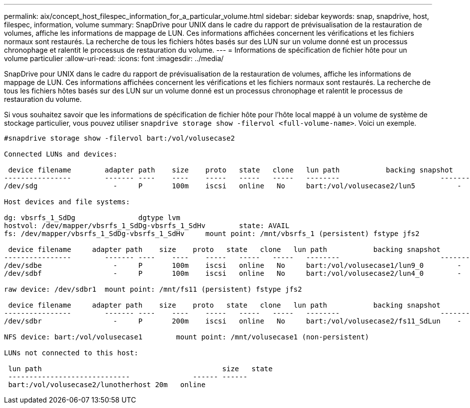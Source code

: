 ---
permalink: aix/concept_host_filespec_information_for_a_particular_volume.html 
sidebar: sidebar 
keywords: snap, snapdrive, host, filespec, information, volume 
summary: SnapDrive pour UNIX dans le cadre du rapport de prévisualisation de la restauration de volumes, affiche les informations de mappage de LUN. Ces informations affichées concernent les vérifications et les fichiers normaux sont restaurés. La recherche de tous les fichiers hôtes basés sur des LUN sur un volume donné est un processus chronophage et ralentit le processus de restauration du volume. 
---
= Informations de spécification de fichier hôte pour un volume particulier
:allow-uri-read: 
:icons: font
:imagesdir: ../media/


[role="lead"]
SnapDrive pour UNIX dans le cadre du rapport de prévisualisation de la restauration de volumes, affiche les informations de mappage de LUN. Ces informations affichées concernent les vérifications et les fichiers normaux sont restaurés. La recherche de tous les fichiers hôtes basés sur des LUN sur un volume donné est un processus chronophage et ralentit le processus de restauration du volume.

Si vous souhaitez savoir que les informations de spécification de fichier hôte pour l'hôte local mappé à un volume de système de stockage particulier, vous pouvez utiliser `snapdrive storage show -filervol <full-volume-name>`. Voici un exemple.

[listing]
----
#snapdrive storage show -filervol bart:/vol/volusecase2

Connected LUNs and devices:

 device filename        adapter path    size    proto   state   clone   lun path           backing snapshot
----------------        ------- ----    ----    -----   -----   -----   --------                        ----------------
/dev/sdg                  -     P       100m    iscsi   online   No     bart:/vol/volusecase2/lun5          -

Host devices and file systems:

dg: vbsrfs_1_SdDg               dgtype lvm
hostvol: /dev/mapper/vbsrfs_1_SdDg-vbsrfs_1_SdHv        state: AVAIL
fs: /dev/mapper/vbsrfs_1_SdDg-vbsrfs_1_SdHv     mount point: /mnt/vbsrfs_1 (persistent) fstype jfs2

 device filename     adapter path    size    proto   state   clone   lun path           backing snapshot
----------------        ------- ----    ----    -----   -----   -----   --------                        ----------------
/dev/sdbe                 -     P       100m    iscsi   online   No     bart:/vol/volusecase1/lun9_0        -
/dev/sdbf                 -     P       100m    iscsi   online   No     bart:/vol/volusecase2/lun4_0        -

raw device: /dev/sdbr1  mount point: /mnt/fs11 (persistent) fstype jfs2

 device filename     adapter path    size    proto   state   clone   lun path           backing snapshot
----------------        ------- ----    ----    -----   -----   -----   --------                        ----------------
/dev/sdbr                 -     P       200m    iscsi   online   No     bart:/vol/volusecase2/fs11_SdLun    -

NFS device: bart:/vol/volusecase1        mount point: /mnt/volusecase1 (non-persistent)

LUNs not connected to this host:

 lun path                                           size   state
 -----------------------------               ------ ------
 bart:/vol/volusecase2/lunotherhost 20m   online
----